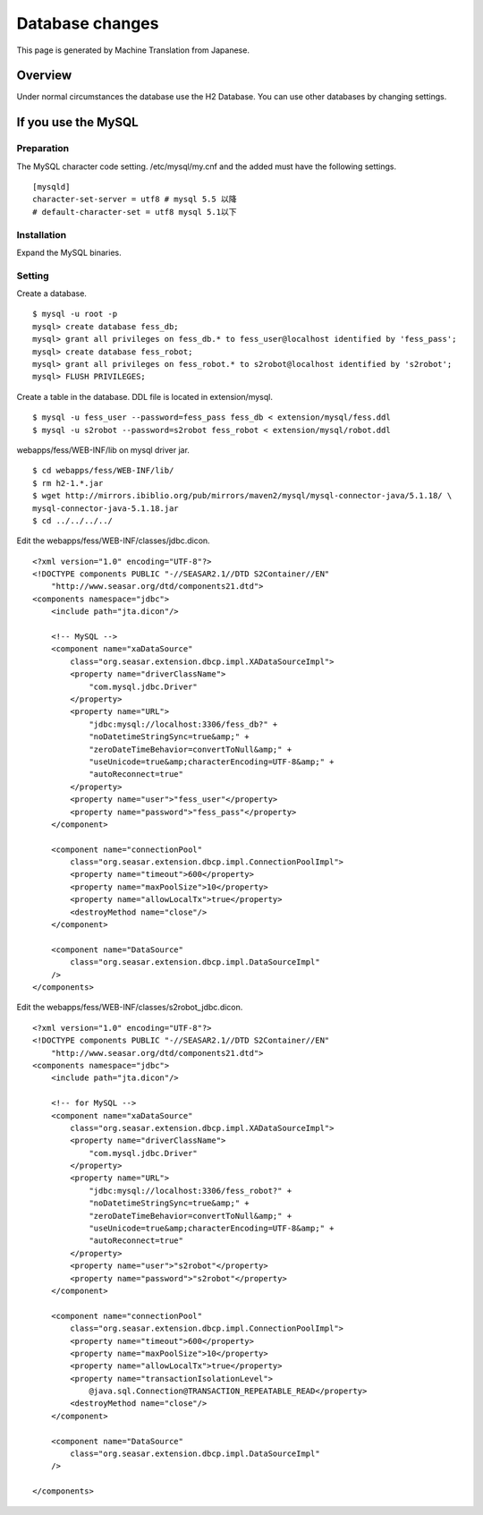 ================
Database changes
================

This page is generated by Machine Translation from Japanese.

Overview
========

Under normal circumstances the database use the H2 Database. You can use
other databases by changing settings.

If you use the MySQL
====================

Preparation
-----------

The MySQL character code setting. /etc/mysql/my.cnf and the added must
have the following settings.

::

    [mysqld]
    character-set-server = utf8 # mysql 5.5 以降
    # default-character-set = utf8 mysql 5.1以下

Installation
------------

Expand the MySQL binaries.

Setting
-------

Create a database.

::

    $ mysql -u root -p
    mysql> create database fess_db;
    mysql> grant all privileges on fess_db.* to fess_user@localhost identified by 'fess_pass';
    mysql> create database fess_robot;
    mysql> grant all privileges on fess_robot.* to s2robot@localhost identified by 's2robot';
    mysql> FLUSH PRIVILEGES;

Create a table in the database. DDL file is located in extension/mysql.

::

    $ mysql -u fess_user --password=fess_pass fess_db < extension/mysql/fess.ddl 
    $ mysql -u s2robot --password=s2robot fess_robot < extension/mysql/robot.ddl 

webapps/fess/WEB-INF/lib on mysql driver jar.

::

    $ cd webapps/fess/WEB-INF/lib/
    $ rm h2-1.*.jar 
    $ wget http://mirrors.ibiblio.org/pub/mirrors/maven2/mysql/mysql-connector-java/5.1.18/ \
    mysql-connector-java-5.1.18.jar
    $ cd ../../../../

Edit the webapps/fess/WEB-INF/classes/jdbc.dicon.

::

    <?xml version="1.0" encoding="UTF-8"?>
    <!DOCTYPE components PUBLIC "-//SEASAR2.1//DTD S2Container//EN"
        "http://www.seasar.org/dtd/components21.dtd">
    <components namespace="jdbc">
        <include path="jta.dicon"/>

        <!-- MySQL -->
        <component name="xaDataSource"
            class="org.seasar.extension.dbcp.impl.XADataSourceImpl">
            <property name="driverClassName">
                "com.mysql.jdbc.Driver"
            </property>
            <property name="URL">
                "jdbc:mysql://localhost:3306/fess_db?" +
                "noDatetimeStringSync=true&amp;" +
                "zeroDateTimeBehavior=convertToNull&amp;" +
                "useUnicode=true&amp;characterEncoding=UTF-8&amp;" +
                "autoReconnect=true"
            </property>
            <property name="user">"fess_user"</property>
            <property name="password">"fess_pass"</property>
        </component>

        <component name="connectionPool"
            class="org.seasar.extension.dbcp.impl.ConnectionPoolImpl">
            <property name="timeout">600</property>
            <property name="maxPoolSize">10</property>
            <property name="allowLocalTx">true</property>
            <destroyMethod name="close"/>
        </component>

        <component name="DataSource"
            class="org.seasar.extension.dbcp.impl.DataSourceImpl"
        />
    </components>

Edit the webapps/fess/WEB-INF/classes/s2robot\_jdbc.dicon.

::

    <?xml version="1.0" encoding="UTF-8"?>
    <!DOCTYPE components PUBLIC "-//SEASAR2.1//DTD S2Container//EN"
        "http://www.seasar.org/dtd/components21.dtd">
    <components namespace="jdbc">
        <include path="jta.dicon"/>

        <!-- for MySQL -->
        <component name="xaDataSource"
            class="org.seasar.extension.dbcp.impl.XADataSourceImpl">
            <property name="driverClassName">
                "com.mysql.jdbc.Driver"
            </property>
            <property name="URL">
                "jdbc:mysql://localhost:3306/fess_robot?" +
                "noDatetimeStringSync=true&amp;" +
                "zeroDateTimeBehavior=convertToNull&amp;" +
                "useUnicode=true&amp;characterEncoding=UTF-8&amp;" +
                "autoReconnect=true"
            </property>
            <property name="user">"s2robot"</property>
            <property name="password">"s2robot"</property>
        </component>

        <component name="connectionPool"
            class="org.seasar.extension.dbcp.impl.ConnectionPoolImpl">
            <property name="timeout">600</property>
            <property name="maxPoolSize">10</property>
            <property name="allowLocalTx">true</property>
            <property name="transactionIsolationLevel">
                @java.sql.Connection@TRANSACTION_REPEATABLE_READ</property>
            <destroyMethod name="close"/>
        </component>

        <component name="DataSource"
            class="org.seasar.extension.dbcp.impl.DataSourceImpl"
        />

    </components>
